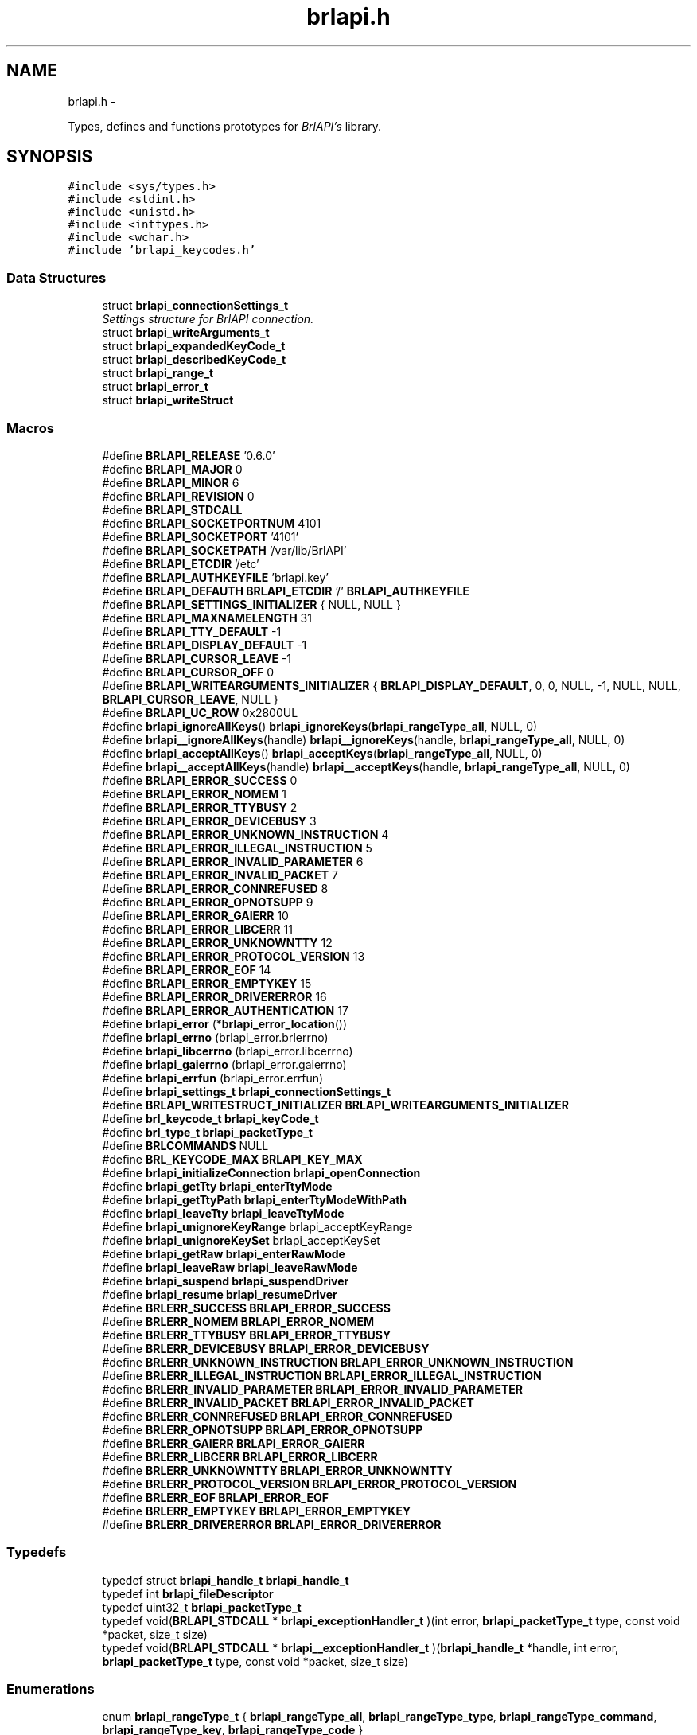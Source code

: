 .TH "brlapi.h" 3 "Mon Apr 1 2013" "Version 1.0" "BrlAPI" \" -*- nroff -*-
.ad l
.nh
.SH NAME
brlapi.h \- 
.PP
Types, defines and functions prototypes for \fIBrlAPI's\fP library\&.  

.SH SYNOPSIS
.br
.PP
\fC#include <sys/types\&.h>\fP
.br
\fC#include <stdint\&.h>\fP
.br
\fC#include <unistd\&.h>\fP
.br
\fC#include <inttypes\&.h>\fP
.br
\fC#include <wchar\&.h>\fP
.br
\fC#include 'brlapi_keycodes\&.h'\fP
.br

.SS "Data Structures"

.in +1c
.ti -1c
.RI "struct \fBbrlapi_connectionSettings_t\fP"
.br
.RI "\fISettings structure for \fIBrlAPI\fP connection\&. \fP"
.ti -1c
.RI "struct \fBbrlapi_writeArguments_t\fP"
.br
.ti -1c
.RI "struct \fBbrlapi_expandedKeyCode_t\fP"
.br
.ti -1c
.RI "struct \fBbrlapi_describedKeyCode_t\fP"
.br
.ti -1c
.RI "struct \fBbrlapi_range_t\fP"
.br
.ti -1c
.RI "struct \fBbrlapi_error_t\fP"
.br
.ti -1c
.RI "struct \fBbrlapi_writeStruct\fP"
.br
.in -1c
.SS "Macros"

.in +1c
.ti -1c
.RI "#define \fBBRLAPI_RELEASE\fP   '0\&.6\&.0'"
.br
.ti -1c
.RI "#define \fBBRLAPI_MAJOR\fP   0"
.br
.ti -1c
.RI "#define \fBBRLAPI_MINOR\fP   6"
.br
.ti -1c
.RI "#define \fBBRLAPI_REVISION\fP   0"
.br
.ti -1c
.RI "#define \fBBRLAPI_STDCALL\fP"
.br
.ti -1c
.RI "#define \fBBRLAPI_SOCKETPORTNUM\fP   4101"
.br
.ti -1c
.RI "#define \fBBRLAPI_SOCKETPORT\fP   '4101'"
.br
.ti -1c
.RI "#define \fBBRLAPI_SOCKETPATH\fP   '/var/lib/BrlAPI'"
.br
.ti -1c
.RI "#define \fBBRLAPI_ETCDIR\fP   '/etc'"
.br
.ti -1c
.RI "#define \fBBRLAPI_AUTHKEYFILE\fP   'brlapi\&.key'"
.br
.ti -1c
.RI "#define \fBBRLAPI_DEFAUTH\fP   \fBBRLAPI_ETCDIR\fP '/' \fBBRLAPI_AUTHKEYFILE\fP"
.br
.ti -1c
.RI "#define \fBBRLAPI_SETTINGS_INITIALIZER\fP   { NULL, NULL }"
.br
.ti -1c
.RI "#define \fBBRLAPI_MAXNAMELENGTH\fP   31"
.br
.ti -1c
.RI "#define \fBBRLAPI_TTY_DEFAULT\fP   -1"
.br
.ti -1c
.RI "#define \fBBRLAPI_DISPLAY_DEFAULT\fP   -1"
.br
.ti -1c
.RI "#define \fBBRLAPI_CURSOR_LEAVE\fP   -1"
.br
.ti -1c
.RI "#define \fBBRLAPI_CURSOR_OFF\fP   0"
.br
.ti -1c
.RI "#define \fBBRLAPI_WRITEARGUMENTS_INITIALIZER\fP   { \fBBRLAPI_DISPLAY_DEFAULT\fP, 0, 0, NULL, -1, NULL, NULL, \fBBRLAPI_CURSOR_LEAVE\fP, NULL }"
.br
.ti -1c
.RI "#define \fBBRLAPI_UC_ROW\fP   0x2800UL"
.br
.ti -1c
.RI "#define \fBbrlapi_ignoreAllKeys\fP()   \fBbrlapi_ignoreKeys\fP(\fBbrlapi_rangeType_all\fP, NULL, 0)"
.br
.ti -1c
.RI "#define \fBbrlapi__ignoreAllKeys\fP(handle)   \fBbrlapi__ignoreKeys\fP(handle, \fBbrlapi_rangeType_all\fP, NULL, 0)"
.br
.ti -1c
.RI "#define \fBbrlapi_acceptAllKeys\fP()   \fBbrlapi_acceptKeys\fP(\fBbrlapi_rangeType_all\fP, NULL, 0)"
.br
.ti -1c
.RI "#define \fBbrlapi__acceptAllKeys\fP(handle)   \fBbrlapi__acceptKeys\fP(handle, \fBbrlapi_rangeType_all\fP, NULL, 0)"
.br
.ti -1c
.RI "#define \fBBRLAPI_ERROR_SUCCESS\fP   0"
.br
.ti -1c
.RI "#define \fBBRLAPI_ERROR_NOMEM\fP   1"
.br
.ti -1c
.RI "#define \fBBRLAPI_ERROR_TTYBUSY\fP   2"
.br
.ti -1c
.RI "#define \fBBRLAPI_ERROR_DEVICEBUSY\fP   3"
.br
.ti -1c
.RI "#define \fBBRLAPI_ERROR_UNKNOWN_INSTRUCTION\fP   4"
.br
.ti -1c
.RI "#define \fBBRLAPI_ERROR_ILLEGAL_INSTRUCTION\fP   5"
.br
.ti -1c
.RI "#define \fBBRLAPI_ERROR_INVALID_PARAMETER\fP   6"
.br
.ti -1c
.RI "#define \fBBRLAPI_ERROR_INVALID_PACKET\fP   7"
.br
.ti -1c
.RI "#define \fBBRLAPI_ERROR_CONNREFUSED\fP   8"
.br
.ti -1c
.RI "#define \fBBRLAPI_ERROR_OPNOTSUPP\fP   9"
.br
.ti -1c
.RI "#define \fBBRLAPI_ERROR_GAIERR\fP   10"
.br
.ti -1c
.RI "#define \fBBRLAPI_ERROR_LIBCERR\fP   11"
.br
.ti -1c
.RI "#define \fBBRLAPI_ERROR_UNKNOWNTTY\fP   12"
.br
.ti -1c
.RI "#define \fBBRLAPI_ERROR_PROTOCOL_VERSION\fP   13"
.br
.ti -1c
.RI "#define \fBBRLAPI_ERROR_EOF\fP   14"
.br
.ti -1c
.RI "#define \fBBRLAPI_ERROR_EMPTYKEY\fP   15"
.br
.ti -1c
.RI "#define \fBBRLAPI_ERROR_DRIVERERROR\fP   16"
.br
.ti -1c
.RI "#define \fBBRLAPI_ERROR_AUTHENTICATION\fP   17"
.br
.ti -1c
.RI "#define \fBbrlapi_error\fP   (*\fBbrlapi_error_location\fP())"
.br
.ti -1c
.RI "#define \fBbrlapi_errno\fP   (brlapi_error\&.brlerrno)"
.br
.ti -1c
.RI "#define \fBbrlapi_libcerrno\fP   (brlapi_error\&.libcerrno)"
.br
.ti -1c
.RI "#define \fBbrlapi_gaierrno\fP   (brlapi_error\&.gaierrno)"
.br
.ti -1c
.RI "#define \fBbrlapi_errfun\fP   (brlapi_error\&.errfun)"
.br
.ti -1c
.RI "#define \fBbrlapi_settings_t\fP   \fBbrlapi_connectionSettings_t\fP"
.br
.ti -1c
.RI "#define \fBBRLAPI_WRITESTRUCT_INITIALIZER\fP   \fBBRLAPI_WRITEARGUMENTS_INITIALIZER\fP"
.br
.ti -1c
.RI "#define \fBbrl_keycode_t\fP   \fBbrlapi_keyCode_t\fP"
.br
.ti -1c
.RI "#define \fBbrl_type_t\fP   \fBbrlapi_packetType_t\fP"
.br
.ti -1c
.RI "#define \fBBRLCOMMANDS\fP   NULL"
.br
.ti -1c
.RI "#define \fBBRL_KEYCODE_MAX\fP   \fBBRLAPI_KEY_MAX\fP"
.br
.ti -1c
.RI "#define \fBbrlapi_initializeConnection\fP   \fBbrlapi_openConnection\fP"
.br
.ti -1c
.RI "#define \fBbrlapi_getTty\fP   \fBbrlapi_enterTtyMode\fP"
.br
.ti -1c
.RI "#define \fBbrlapi_getTtyPath\fP   \fBbrlapi_enterTtyModeWithPath\fP"
.br
.ti -1c
.RI "#define \fBbrlapi_leaveTty\fP   \fBbrlapi_leaveTtyMode\fP"
.br
.ti -1c
.RI "#define \fBbrlapi_unignoreKeyRange\fP   brlapi_acceptKeyRange"
.br
.ti -1c
.RI "#define \fBbrlapi_unignoreKeySet\fP   brlapi_acceptKeySet"
.br
.ti -1c
.RI "#define \fBbrlapi_getRaw\fP   \fBbrlapi_enterRawMode\fP"
.br
.ti -1c
.RI "#define \fBbrlapi_leaveRaw\fP   \fBbrlapi_leaveRawMode\fP"
.br
.ti -1c
.RI "#define \fBbrlapi_suspend\fP   \fBbrlapi_suspendDriver\fP"
.br
.ti -1c
.RI "#define \fBbrlapi_resume\fP   \fBbrlapi_resumeDriver\fP"
.br
.ti -1c
.RI "#define \fBBRLERR_SUCCESS\fP   \fBBRLAPI_ERROR_SUCCESS\fP"
.br
.ti -1c
.RI "#define \fBBRLERR_NOMEM\fP   \fBBRLAPI_ERROR_NOMEM\fP"
.br
.ti -1c
.RI "#define \fBBRLERR_TTYBUSY\fP   \fBBRLAPI_ERROR_TTYBUSY\fP"
.br
.ti -1c
.RI "#define \fBBRLERR_DEVICEBUSY\fP   \fBBRLAPI_ERROR_DEVICEBUSY\fP"
.br
.ti -1c
.RI "#define \fBBRLERR_UNKNOWN_INSTRUCTION\fP   \fBBRLAPI_ERROR_UNKNOWN_INSTRUCTION\fP"
.br
.ti -1c
.RI "#define \fBBRLERR_ILLEGAL_INSTRUCTION\fP   \fBBRLAPI_ERROR_ILLEGAL_INSTRUCTION\fP"
.br
.ti -1c
.RI "#define \fBBRLERR_INVALID_PARAMETER\fP   \fBBRLAPI_ERROR_INVALID_PARAMETER\fP"
.br
.ti -1c
.RI "#define \fBBRLERR_INVALID_PACKET\fP   \fBBRLAPI_ERROR_INVALID_PACKET\fP"
.br
.ti -1c
.RI "#define \fBBRLERR_CONNREFUSED\fP   \fBBRLAPI_ERROR_CONNREFUSED\fP"
.br
.ti -1c
.RI "#define \fBBRLERR_OPNOTSUPP\fP   \fBBRLAPI_ERROR_OPNOTSUPP\fP"
.br
.ti -1c
.RI "#define \fBBRLERR_GAIERR\fP   \fBBRLAPI_ERROR_GAIERR\fP"
.br
.ti -1c
.RI "#define \fBBRLERR_LIBCERR\fP   \fBBRLAPI_ERROR_LIBCERR\fP"
.br
.ti -1c
.RI "#define \fBBRLERR_UNKNOWNTTY\fP   \fBBRLAPI_ERROR_UNKNOWNTTY\fP"
.br
.ti -1c
.RI "#define \fBBRLERR_PROTOCOL_VERSION\fP   \fBBRLAPI_ERROR_PROTOCOL_VERSION\fP"
.br
.ti -1c
.RI "#define \fBBRLERR_EOF\fP   \fBBRLAPI_ERROR_EOF\fP"
.br
.ti -1c
.RI "#define \fBBRLERR_EMPTYKEY\fP   \fBBRLAPI_ERROR_EMPTYKEY\fP"
.br
.ti -1c
.RI "#define \fBBRLERR_DRIVERERROR\fP   \fBBRLAPI_ERROR_DRIVERERROR\fP"
.br
.in -1c
.SS "Typedefs"

.in +1c
.ti -1c
.RI "typedef struct \fBbrlapi_handle_t\fP \fBbrlapi_handle_t\fP"
.br
.ti -1c
.RI "typedef int \fBbrlapi_fileDescriptor\fP"
.br
.ti -1c
.RI "typedef uint32_t \fBbrlapi_packetType_t\fP"
.br
.ti -1c
.RI "typedef void(\fBBRLAPI_STDCALL\fP * \fBbrlapi_exceptionHandler_t\fP )(int error, \fBbrlapi_packetType_t\fP type, const void *packet, size_t size)"
.br
.ti -1c
.RI "typedef void(\fBBRLAPI_STDCALL\fP * \fBbrlapi__exceptionHandler_t\fP )(\fBbrlapi_handle_t\fP *handle, int error, \fBbrlapi_packetType_t\fP type, const void *packet, size_t size)"
.br
.in -1c
.SS "Enumerations"

.in +1c
.ti -1c
.RI "enum \fBbrlapi_rangeType_t\fP { \fBbrlapi_rangeType_all\fP, \fBbrlapi_rangeType_type\fP, \fBbrlapi_rangeType_command\fP, \fBbrlapi_rangeType_key\fP, \fBbrlapi_rangeType_code\fP }"
.br
.in -1c
.SS "Functions"

.in +1c
.ti -1c
.RI "size_t \fBBRLAPI_STDCALL\fP \fBbrlapi_getHandleSize\fP (void)"
.br
.ti -1c
.RI "\fBbrlapi_fileDescriptor\fP 
.br
\fBBRLAPI_STDCALL\fP \fBbrlapi_openConnection\fP (const \fBbrlapi_connectionSettings_t\fP *desiredSettings, \fBbrlapi_connectionSettings_t\fP *actualSettings)"
.br
.ti -1c
.RI "\fBbrlapi_fileDescriptor\fP 
.br
\fBBRLAPI_STDCALL\fP \fBbrlapi__openConnection\fP (\fBbrlapi_handle_t\fP *handle, const \fBbrlapi_connectionSettings_t\fP *desiredSettings, \fBbrlapi_connectionSettings_t\fP *actualSettings)"
.br
.ti -1c
.RI "void \fBBRLAPI_STDCALL\fP \fBbrlapi_closeConnection\fP (void)"
.br
.ti -1c
.RI "void \fBBRLAPI_STDCALL\fP \fBbrlapi__closeConnection\fP (\fBbrlapi_handle_t\fP *handle)"
.br
.ti -1c
.RI "int \fBBRLAPI_STDCALL\fP \fBbrlapi_getDriverName\fP (char *buffer, size_t size)"
.br
.ti -1c
.RI "int \fBBRLAPI_STDCALL\fP \fBbrlapi__getDriverName\fP (\fBbrlapi_handle_t\fP *handle, char *buffer, size_t size)"
.br
.ti -1c
.RI "int \fBBRLAPI_STDCALL\fP \fBbrlapi_getDisplaySize\fP (unsigned int *x, unsigned int *y)"
.br
.ti -1c
.RI "int \fBBRLAPI_STDCALL\fP \fBbrlapi__getDisplaySize\fP (\fBbrlapi_handle_t\fP *handle, unsigned int *x, unsigned int *y)"
.br
.ti -1c
.RI "int \fBBRLAPI_STDCALL\fP \fBbrlapi_enterTtyMode\fP (int tty, const char *driver)"
.br
.ti -1c
.RI "int \fBBRLAPI_STDCALL\fP \fBbrlapi__enterTtyMode\fP (\fBbrlapi_handle_t\fP *handle, int tty, const char *driver)"
.br
.ti -1c
.RI "int \fBBRLAPI_STDCALL\fP \fBbrlapi_enterTtyModeWithPath\fP (int *ttys, int count, const char *driver)"
.br
.ti -1c
.RI "int \fBBRLAPI_STDCALL\fP \fBbrlapi__enterTtyModeWithPath\fP (\fBbrlapi_handle_t\fP *handle, int *ttys, int count, const char *driver)"
.br
.ti -1c
.RI "int \fBBRLAPI_STDCALL\fP \fBbrlapi_leaveTtyMode\fP (void)"
.br
.ti -1c
.RI "int \fBBRLAPI_STDCALL\fP \fBbrlapi__leaveTtyMode\fP (\fBbrlapi_handle_t\fP *handle)"
.br
.ti -1c
.RI "int \fBBRLAPI_STDCALL\fP \fBbrlapi_setFocus\fP (int tty)"
.br
.ti -1c
.RI "int \fBBRLAPI_STDCALL\fP \fBbrlapi__setFocus\fP (\fBbrlapi_handle_t\fP *handle, int tty)"
.br
.ti -1c
.RI "int \fBBRLAPI_STDCALL\fP \fBbrlapi_writeText\fP (int cursor, const char *text)"
.br
.ti -1c
.RI "int \fBBRLAPI_STDCALL\fP \fBbrlapi__writeText\fP (\fBbrlapi_handle_t\fP *handle, int cursor, const char *text)"
.br
.ti -1c
.RI "int \fBBRLAPI_STDCALL\fP \fBbrlapi_writeWText\fP (int cursor, const wchar_t *text)"
.br
.ti -1c
.RI "int \fBBRLAPI_STDCALL\fP \fBbrlapi__writeWText\fP (\fBbrlapi_handle_t\fP *handle, int cursor, const wchar_t *text)"
.br
.ti -1c
.RI "int \fBBRLAPI_STDCALL\fP \fBbrlapi_writeDots\fP (const unsigned char *dots)"
.br
.ti -1c
.RI "int \fBBRLAPI_STDCALL\fP \fBbrlapi__writeDots\fP (\fBbrlapi_handle_t\fP *handle, const unsigned char *dots)"
.br
.ti -1c
.RI "int \fBBRLAPI_STDCALL\fP \fBbrlapi_write\fP (const \fBbrlapi_writeArguments_t\fP *arguments)"
.br
.ti -1c
.RI "int \fBBRLAPI_STDCALL\fP \fBbrlapi__write\fP (\fBbrlapi_handle_t\fP *handle, const \fBbrlapi_writeArguments_t\fP *arguments)"
.br
.ti -1c
.RI "int \fBBRLAPI_STDCALL\fP \fBbrlapi_expandKeyCode\fP (\fBbrlapi_keyCode_t\fP code, \fBbrlapi_expandedKeyCode_t\fP *expansion)"
.br
.ti -1c
.RI "int \fBBRLAPI_STDCALL\fP \fBbrlapi_describeKeyCode\fP (\fBbrlapi_keyCode_t\fP code, \fBbrlapi_describedKeyCode_t\fP *description)"
.br
.ti -1c
.RI "int \fBBRLAPI_STDCALL\fP \fBbrlapi_readKey\fP (int wait, \fBbrlapi_keyCode_t\fP *code)"
.br
.ti -1c
.RI "int \fBBRLAPI_STDCALL\fP \fBbrlapi__readKey\fP (\fBbrlapi_handle_t\fP *handle, int wait, \fBbrlapi_keyCode_t\fP *code)"
.br
.ti -1c
.RI "int \fBBRLAPI_STDCALL\fP \fBbrlapi_ignoreKeys\fP (\fBbrlapi_rangeType_t\fP type, const \fBbrlapi_keyCode_t\fP keys[], unsigned int count)"
.br
.ti -1c
.RI "int \fBBRLAPI_STDCALL\fP \fBbrlapi__ignoreKeys\fP (\fBbrlapi_handle_t\fP *handle, \fBbrlapi_rangeType_t\fP type, const \fBbrlapi_keyCode_t\fP keys[], unsigned int count)"
.br
.ti -1c
.RI "int \fBBRLAPI_STDCALL\fP \fBbrlapi_acceptKeys\fP (\fBbrlapi_rangeType_t\fP type, const \fBbrlapi_keyCode_t\fP keys[], unsigned int count)"
.br
.ti -1c
.RI "int \fBBRLAPI_STDCALL\fP \fBbrlapi__acceptKeys\fP (\fBbrlapi_handle_t\fP *handle, \fBbrlapi_rangeType_t\fP type, const \fBbrlapi_keyCode_t\fP keys[], unsigned int count)"
.br
.ti -1c
.RI "int \fBBRLAPI_STDCALL\fP \fBbrlapi__ignoreAllKeys\fP (\fBbrlapi_handle_t\fP *handle)"
.br
.ti -1c
.RI "int \fBBRLAPI_STDCALL\fP \fBbrlapi__acceptAllKeys\fP (\fBbrlapi_handle_t\fP *handle)"
.br
.ti -1c
.RI "int \fBBRLAPI_STDCALL\fP \fBbrlapi_ignoreKeyRanges\fP (\fBbrlapi_range_t\fP ranges[], unsigned int count)"
.br
.ti -1c
.RI "int \fBBRLAPI_STDCALL\fP \fBbrlapi__ignoreKeyRanges\fP (\fBbrlapi_handle_t\fP *handle, \fBbrlapi_range_t\fP ranges[], unsigned int count)"
.br
.ti -1c
.RI "int \fBBRLAPI_STDCALL\fP \fBbrlapi_acceptKeyRanges\fP (\fBbrlapi_range_t\fP ranges[], unsigned int count)"
.br
.ti -1c
.RI "int \fBBRLAPI_STDCALL\fP \fBbrlapi__acceptKeyRanges\fP (\fBbrlapi_handle_t\fP *handle, \fBbrlapi_range_t\fP ranges[], unsigned int count)"
.br
.ti -1c
.RI "int \fBBRLAPI_STDCALL\fP \fBbrlapi_enterRawMode\fP (const char *driver)"
.br
.ti -1c
.RI "int \fBBRLAPI_STDCALL\fP \fBbrlapi__enterRawMode\fP (\fBbrlapi_handle_t\fP *handle, const char *driver)"
.br
.ti -1c
.RI "int \fBBRLAPI_STDCALL\fP \fBbrlapi_leaveRawMode\fP (void)"
.br
.ti -1c
.RI "int \fBBRLAPI_STDCALL\fP \fBbrlapi__leaveRawMode\fP (\fBbrlapi_handle_t\fP *handle)"
.br
.ti -1c
.RI "ssize_t \fBBRLAPI_STDCALL\fP \fBbrlapi_sendRaw\fP (const void *buffer, size_t size)"
.br
.ti -1c
.RI "ssize_t \fBBRLAPI_STDCALL\fP \fBbrlapi__sendRaw\fP (\fBbrlapi_handle_t\fP *handle, const void *buffer, size_t size)"
.br
.ti -1c
.RI "ssize_t \fBBRLAPI_STDCALL\fP \fBbrlapi_recvRaw\fP (void *buffer, size_t size)"
.br
.ti -1c
.RI "ssize_t \fBBRLAPI_STDCALL\fP \fBbrlapi__recvRaw\fP (\fBbrlapi_handle_t\fP *handle, void *buffer, size_t size)"
.br
.ti -1c
.RI "int \fBBRLAPI_STDCALL\fP \fBbrlapi_suspendDriver\fP (const char *driver)"
.br
.ti -1c
.RI "int \fBBRLAPI_STDCALL\fP \fBbrlapi__suspendDriver\fP (\fBbrlapi_handle_t\fP *handle, const char *driver)"
.br
.ti -1c
.RI "int \fBBRLAPI_STDCALL\fP \fBbrlapi_resumeDriver\fP (void)"
.br
.ti -1c
.RI "int \fBBRLAPI_STDCALL\fP \fBbrlapi__resumeDriver\fP (\fBbrlapi_handle_t\fP *handle)"
.br
.ti -1c
.RI "void \fBBRLAPI_STDCALL\fP \fBbrlapi_perror\fP (const char *s)"
.br
.ti -1c
.RI "\fBbrlapi_error_t\fP *\fBBRLAPI_STDCALL\fP \fBbrlapi_error_location\fP (void)"
.br
.ti -1c
.RI "const char *\fBBRLAPI_STDCALL\fP \fBbrlapi_strerror\fP (const \fBbrlapi_error_t\fP *error)"
.br
.ti -1c
.RI "const char *\fBBRLAPI_STDCALL\fP \fBbrlapi_getPacketTypeName\fP (\fBbrlapi_packetType_t\fP type)"
.br
.ti -1c
.RI "int \fBBRLAPI_STDCALL\fP \fBbrlapi_strexception\fP (char *buffer, size_t bufferSize, int error, \fBbrlapi_packetType_t\fP type, const void *packet, size_t packetSize)"
.br
.ti -1c
.RI "int \fBBRLAPI_STDCALL\fP \fBbrlapi__strexception\fP (\fBbrlapi_handle_t\fP *handle, char *buffer, size_t bufferSize, int error, \fBbrlapi_packetType_t\fP type, const void *packet, size_t packetSize)"
.br
.ti -1c
.RI "\fBbrlapi_exceptionHandler_t\fP 
.br
\fBBRLAPI_STDCALL\fP \fBbrlapi_setExceptionHandler\fP (\fBbrlapi_exceptionHandler_t\fP handler)"
.br
.ti -1c
.RI "\fBbrlapi__exceptionHandler_t\fP 
.br
\fBBRLAPI_STDCALL\fP \fBbrlapi__setExceptionHandler\fP (\fBbrlapi_handle_t\fP *handle, \fBbrlapi__exceptionHandler_t\fP handler)"
.br
.ti -1c
.RI "void \fBBRLAPI_STDCALL\fP \fBbrlapi_defaultExceptionHandler\fP (int error, \fBbrlapi_packetType_t\fP type, const void *packet, size_t size)"
.br
.ti -1c
.RI "void \fBBRLAPI_STDCALL\fP \fBbrlapi__defaultExceptionHandler\fP (\fBbrlapi_handle_t\fP *handle, int error, \fBbrlapi_packetType_t\fP type, const void *packet, size_t size)"
.br
.in -1c
.SS "Variables"

.in +1c
.ti -1c
.RI "const char * \fBbrlapi_errlist\fP []"
.br
.ti -1c
.RI "const int \fBbrlapi_nerr\fP"
.br
.ti -1c
.RI "\fBbrlapi_error_t\fP \fBbrlapi_error\fP"
.br
.ti -1c
.RI "int \fBbrlapi_errno\fP"
.br
.ti -1c
.RI "int \fBbrlapi_libcerrno\fP"
.br
.ti -1c
.RI "int \fBbrlapi_gaierrno\fP"
.br
.ti -1c
.RI "const char * \fBbrlapi_errfun\fP"
.br
.in -1c
.SH "Macro Definition Documentation"
.PP 
.SS "#define BRLAPI_STDCALL"

.SH "Author"
.PP 
Generated automatically by Doxygen for BrlAPI from the source code\&.
